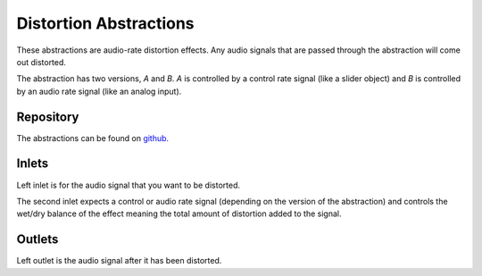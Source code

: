 
Distortion Abstractions
#######################
These abstractions are audio-rate distortion effects. Any audio signals that are passed through the abstraction will come out distorted.

The abstraction has two versions, `A` and `B`. `A` is controlled by a control rate signal (like a slider object) and `B` is controlled by an audio rate signal (like an analog input).

.. image:: ./imgs/distortion.png
  :alt: Illustration of abstraction.


Repository
**********
The abstractions can be found on `github. <https://github.com/theleadingzero/pure-data-bela-tutorials/blob/master/abstractions/distortionA~.pd>`_


Inlets
******
Left inlet is for the audio signal that you want to be distorted. 

The second inlet expects a control or audio rate signal (depending on the version of the abstraction) and controls the wet/dry balance of the effect meaning the total amount of distortion added to the signal.


Outlets
*******
Left outlet is the audio signal after it has been distorted.
